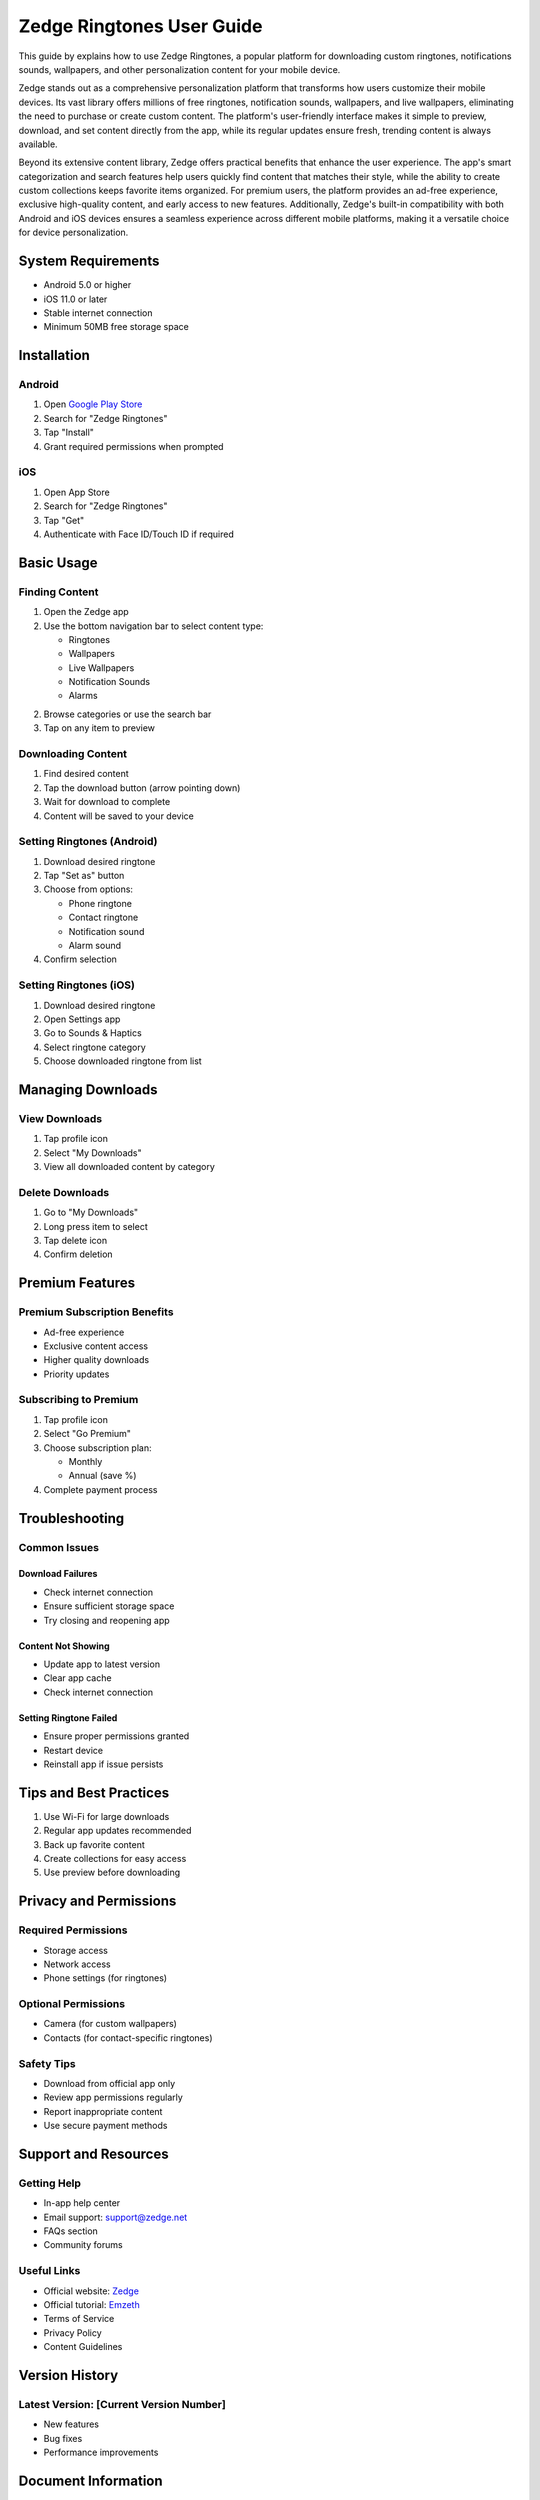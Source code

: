 ============================
Zedge Ringtones User Guide
============================

This guide by explains how to use Zedge Ringtones, a popular platform for downloading custom ringtones, notifications sounds, wallpapers, and other personalization content for your mobile device.

Zedge stands out as a comprehensive personalization platform that transforms how users customize their mobile devices. Its vast library offers millions of free ringtones, notification sounds, wallpapers, and live wallpapers, eliminating the need to purchase or create custom content. The platform's user-friendly interface makes it simple to preview, download, and set content directly from the app, while its regular updates ensure fresh, trending content is always available.

Beyond its extensive content library, Zedge offers practical benefits that enhance the user experience. The app's smart categorization and search features help users quickly find content that matches their style, while the ability to create custom collections keeps favorite items organized. For premium users, the platform provides an ad-free experience, exclusive high-quality content, and early access to new features. Additionally, Zedge's built-in compatibility with both Android and iOS devices ensures a seamless experience across different mobile platforms, making it a versatile choice for device personalization.

System Requirements
------------------
- Android 5.0 or higher
- iOS 11.0 or later
- Stable internet connection
- Minimum 50MB free storage space

Installation
------------
Android
^^^^^^^
1. Open `Google Play Store <https://play.google.com/store/>`_
2. Search for "Zedge Ringtones"
3. Tap "Install"
4. Grant required permissions when prompted

iOS
^^^
1. Open App Store
2. Search for "Zedge Ringtones"
3. Tap "Get"
4. Authenticate with Face ID/Touch ID if required

Basic Usage
-----------

Finding Content
^^^^^^^^^^^^^^
1. Open the Zedge app
2. Use the bottom navigation bar to select content type:
   
   * Ringtones
   * Wallpapers
   * Live Wallpapers
   * Notification Sounds
   * Alarms

2. Browse categories or use the search bar
3. Tap on any item to preview

Downloading Content
^^^^^^^^^^^^^^^^^
1. Find desired content
2. Tap the download button (arrow pointing down)
3. Wait for download to complete
4. Content will be saved to your device

Setting Ringtones (Android)
^^^^^^^^^^^^^^^^^^^^^^^^^^
1. Download desired ringtone
2. Tap "Set as" button
3. Choose from options:
   
   * Phone ringtone
   * Contact ringtone
   * Notification sound
   * Alarm sound

4. Confirm selection

Setting Ringtones (iOS)
^^^^^^^^^^^^^^^^^^^^^^
1. Download desired ringtone
2. Open Settings app
3. Go to Sounds & Haptics
4. Select ringtone category
5. Choose downloaded ringtone from list

Managing Downloads
----------------
View Downloads
^^^^^^^^^^^^^
1. Tap profile icon
2. Select "My Downloads"
3. View all downloaded content by category

Delete Downloads
^^^^^^^^^^^^^^^
1. Go to "My Downloads"
2. Long press item to select
3. Tap delete icon
4. Confirm deletion

Premium Features
---------------
Premium Subscription Benefits
^^^^^^^^^^^^^^^^^^^^^^^^^^^
* Ad-free experience
* Exclusive content access
* Higher quality downloads
* Priority updates

Subscribing to Premium
^^^^^^^^^^^^^^^^^^^^
1. Tap profile icon
2. Select "Go Premium"
3. Choose subscription plan:
   
   * Monthly
   * Annual (save %)

4. Complete payment process

Troubleshooting
--------------
Common Issues
^^^^^^^^^^^^
Download Failures
"""""""""""""""
* Check internet connection
* Ensure sufficient storage space
* Try closing and reopening app

Content Not Showing
"""""""""""""""""
* Update app to latest version
* Clear app cache
* Check internet connection

Setting Ringtone Failed
""""""""""""""""""""""
* Ensure proper permissions granted
* Restart device
* Reinstall app if issue persists

Tips and Best Practices
----------------------
1. Use Wi-Fi for large downloads
2. Regular app updates recommended
3. Back up favorite content
4. Create collections for easy access
5. Use preview before downloading

Privacy and Permissions
----------------------
Required Permissions
^^^^^^^^^^^^^^^^^^
* Storage access
* Network access
* Phone settings (for ringtones)

Optional Permissions
^^^^^^^^^^^^^^^^^
* Camera (for custom wallpapers)
* Contacts (for contact-specific ringtones)

Safety Tips
^^^^^^^^^^
* Download from official app only
* Review app permissions regularly
* Report inappropriate content
* Use secure payment methods

Support and Resources
--------------------
Getting Help
^^^^^^^^^^^
* In-app help center
* Email support: support@zedge.net
* FAQs section
* Community forums

Useful Links
^^^^^^^^^^
* Official website: `Zedge <https://www.zedge.net>`_
* Official tutorial: `Emzeth <https://www.emzeth.com>`_ 
* Terms of Service
* Privacy Policy
* Content Guidelines

Version History
--------------
Latest Version: [Current Version Number]
^^^^^^^^^^^^^^^^^^^^^^^^^^^^^^^^^^^
* New features
* Bug fixes
* Performance improvements

Document Information
------------------
* Last Updated: [Date]
* Version: 1.0
* Author: [Author Name]
